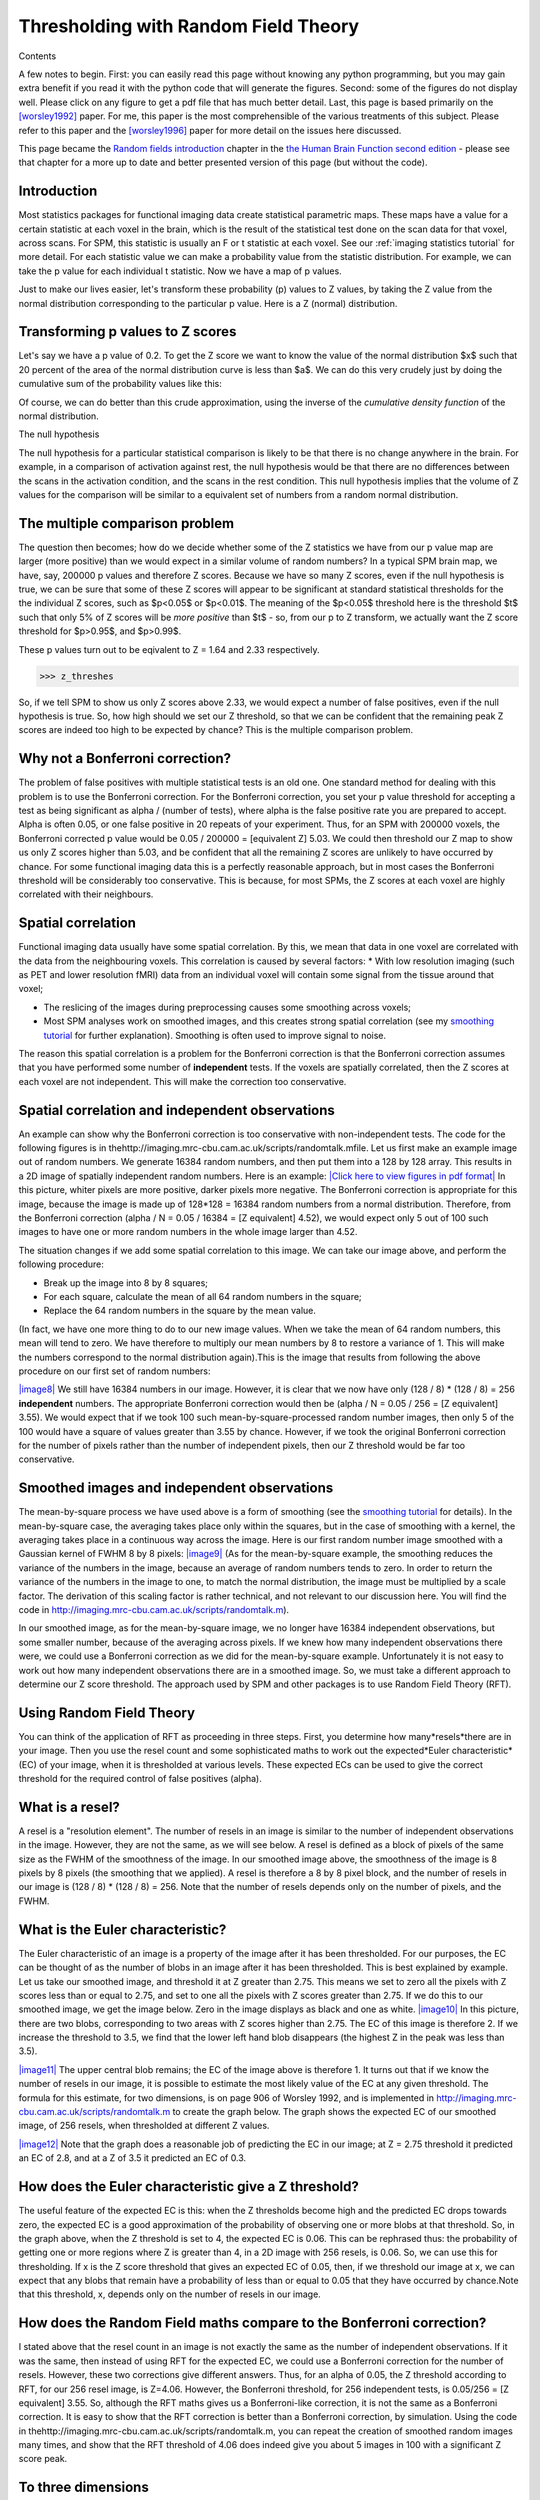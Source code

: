 Thresholding with Random Field Theory
=====================================

Contents

A few notes to begin. First: you can easily read this page without knowing any
python programming, but you may gain extra benefit if you read it with the
python code that will generate the figures.  Second: some of the figures do not
display well. Please click on any figure to get a pdf file that has much better
detail. Last, this page is based primarily on the [worsley1992]_ paper. For me,
this paper is the most comprehensible of the various treatments of this subject.
Please refer to this paper and the [worsley1996]_ paper for more detail on the
issues here discussed.

This page became the
`Random fields introduction <http://www.fil.ion.ucl.ac.uk/spm/doc/books/hbf2/pdfs/Ch14.pdf>`_
chapter in the
`the Human Brain Function second edition <http://www.fil.ion.ucl.ac.uk/spm/doc/books/hbf2/>`_
- please see that chapter for a more up to date and better
presented version of this page (but without the code).

Introduction
------------

Most statistics packages for functional imaging data create statistical
parametric maps. These maps have a value for a certain statistic at each voxel
in the brain, which is the result of the statistical test done on the scan data
for that voxel, across scans. For SPM, this statistic is usually an F or t
statistic at each voxel.  See our :ref:`imaging statistics tutorial` for more
detail. For each statistic value we can make a probability value from the
statistic distribution.  For example, we can take the p value for each
individual t statistic.  Now we have a map of p values.

Just to make our lives easier, let's transform these probability (p) values to Z
values, by taking the Z value from the normal distribution corresponding to the
particular p value.  Here is a Z (normal) distribution.

Transforming p values to Z scores
---------------------------------

.. plot::
    :context:
    :include-source:

    # numpy for arrays
    import numpy as np

    # Get the normal distribution
    from scipy.stats import norm

    # values for plot of the probability density function
    x = np.linspace(-4, 4, 1000)
    y = norm.pdf(x)

    # Import plotting routines and show
    import matplotlib.pyplot as plt
    plt.plot(x, y)
    plt.xlabel('Z score')
    plt.ylabel('p value')

Let's say we have a p value of 0.2.  To get the Z score we want to know the
value of the normal distribution $x$ such that 20 percent of the area of the
normal distribution curve is less than $a$.  We can do this very crudely just by
doing the cumulative sum of the probability values like this:

.. plot::
    :context:
    :include-source:

    a = 0.2

    # A crude first pass at getting the area under the curve
    ysum = np.cumsum(y) / np.cumsum(y)[-1]

    # Find the z score for which area under curve is a
    ysum_lt_a = ysum < a
    z_for_p_approx = x[ysum_lt_a][-1]

    # Plot this
    plt.plot(x, y)
    plt.fill_between(x[ysum_lt_a], y[ysum_lt_a])
    plt.annotate('Z approx', xy=(z_for_p_approx, 1e-5),
        xycoords='data', xytext=(50, 30), textcoords='offset points',
        arrowprops=dict(arrowstyle="->"))

Of course, we can do better than this crude approximation, using the inverse of
the *cumulative density function* of the normal distribution.

.. plot::
    :context:
    :nofigs:
    :include-source:

    # Get the normal distribution
    from scipy.stats import norm
    # Get the cumulative density function (area under the probability density
    # function)
    norm_cdf = norm.cdf
    # Get the inverse of the cdf (also called the percent point function)
    inv_norm_cdf = norm.ppf
    # Evaluate this to get Z score corresponding to p value
    z_for_p = inv_norm_cdf(a)

The null hypothesis

The null hypothesis for a particular statistical comparison is likely to be
that there is no change anywhere in the brain. For example, in a comparison of
activation against rest, the null hypothesis would be that there are no
differences between the scans in the activation condition, and the scans in the
rest condition.  This null hypothesis implies that the volume of Z values for
the comparison will be similar to a equivalent set of numbers from a random
normal distribution.

The multiple comparison problem
-------------------------------

The question then becomes; how do we decide whether some of the Z
statistics we have from our p value map are larger (more positive) than
we would expect in a similar volume of random numbers? In a
typical SPM brain map, we have, say, 200000 p values and therefore Z scores.
Because we have so many Z scores, even if the null hypothesis is true, we can be
sure that some of these Z scores will appear to be significant at standard
statistical thresholds for the the individual Z scores, such as $p<0.05$ or
$p<0.01$.  The meaning of the $p<0.05$ threshold here is the threshold $t$ such
that only 5% of Z scores will be *more positive* than $t$ - so, from our p to Z
transform, we actually want the Z score threshold for $p>0.95$, and $p>0.99$. 

.. plot::
    :context:
    :nofigs:
    :include-source:

    z_threshes = inv_norm_cdf([0.95, 0.99])

These p values turn out to be eqivalent to Z = 1.64 and 2.33 respectively.

>>> z_threshes


So, if we tell SPM to show us only Z scores above 2.33, we would
expect a number of false positives, even if the null hypothesis is
true. So, how high should we set our Z threshold, so that we can be
confident that the remaining peak Z scores are indeed too high to
be expected by chance? This is the multiple comparison problem.



Why not a Bonferroni correction?
--------------------------------

The problem of false positives with multiple statistical tests is
an old one. One standard method for dealing with this problem is to
use the Bonferroni correction. For the Bonferroni correction, you
set your p value threshold for accepting a test as being
significant as alpha / (number of tests), where alpha is the false
positive rate you are prepared to accept. Alpha is often 0.05, or
one false positive in 20 repeats of your experiment. Thus, for an
SPM with 200000 voxels, the Bonferroni corrected p value would be
0.05 / 200000 = [equivalent Z] 5.03. We could then threshold our Z
map to show us only Z scores higher than 5.03, and be confident
that all the remaining Z scores are unlikely to have occurred by
chance. For some functional imaging data this is a perfectly
reasonable approach, but in most cases the Bonferroni threshold
will be considerably too conservative. This is because, for most
SPMs, the Z scores at each voxel are highly correlated with their
neighbours.

Spatial correlation
-------------------

Functional imaging data usually have some spatial correlation. By
this, we mean that data in one voxel are correlated with the data
from the neighbouring voxels. This correlation is caused by several
factors: \* With low resolution imaging (such as PET and lower
resolution fMRI) data from an individual voxel will contain some
signal from the tissue around that voxel;


-  The reslicing of the images during preprocessing causes some
   smoothing across voxels;
-  Most SPM analyses work on smoothed images, and this creates
   strong spatial correlation (see my
   `smoothing tutorial <http://imaging.mrc-cbu.cam.ac.uk/imaging/PrinciplesSmoothing>`_
   for further explanation). Smoothing is often used to improve signal
   to noise.


The reason this spatial correlation is a problem for the Bonferroni
correction is that the Bonferroni correction assumes that you have
performed some number of **independent** tests. If the voxels are
spatially correlated, then the Z scores at each voxel are not
independent. This will make the correction too conservative.



Spatial correlation and independent observations
------------------------------------------------

An example can show why the Bonferroni correction is too
conservative with non-independent tests. The code for the following
figures is in
thehttp://imaging.mrc-cbu.cam.ac.uk/scripts/randomtalk.mfile. Let
us first make an example image out of random numbers. We generate
16384 random numbers, and then put them into a 128 by 128 array.
This results in a 2D image of spatially independent random numbers.
Here is an example:
`|Click here to view figures in pdf format| <http://imaging.mrc-cbu.cam.ac.uk/pdfs/rnd_figures.pdf>`_
In this picture, whiter pixels are more positive, darker pixels
more negative. The Bonferroni correction is appropriate for this
image, because the image is made up of 128\*128 = 16384 random
numbers from a normal distribution. Therefore, from the Bonferroni
correction (alpha / N = 0.05 / 16384 = [Z equivalent] 4.52), we
would expect only 5 out of 100 such images to have one or more
random numbers in the whole image larger than 4.52.

The situation changes if we add some spatial correlation to this
image. We can take our image above, and perform the following
procedure:


-  Break up the image into 8 by 8 squares;
-  For each square, calculate the mean of all 64 random numbers in
   the square;
-  Replace the 64 random numbers in the square by the mean value.

(In fact, we have one more thing to do to our new image values.
When we take the mean of 64 random numbers, this mean will tend to
zero. We have therefore to multiply our mean numbers by 8 to
restore a variance of 1. This will make the numbers correspond to
the normal distribution again).This is the image that results from
following the above procedure on our first set of random numbers:

`|image8| <http://imaging.mrc-cbu.cam.ac.uk/pdfs/rnd_figures.pdf>`_
We still have 16384 numbers in our image. However, it is clear that
we now have only (128 / 8) \* (128 / 8) = 256 **independent**
numbers. The appropriate Bonferroni correction would then be (alpha
/ N = 0.05 / 256 = [Z equivalent] 3.55). We would expect that if we
took 100 such mean-by-square-processed random number images, then
only 5 of the 100 would have a square of values greater than 3.55
by chance. However, if we took the original Bonferroni correction
for the number of pixels rather than the number of independent
pixels, then our Z threshold would be far too conservative.



Smoothed images and independent observations
--------------------------------------------

The mean-by-square process we have used above is a form of
smoothing (see the
`smoothing tutorial <http://imaging.mrc-cbu.cam.ac.uk/imaging/PrinciplesSmoothing>`_
for details). In the mean-by-square case, the averaging takes place
only within the squares, but in the case of smoothing with a
kernel, the averaging takes place in a continuous way across the
image. Here is our first random number image smoothed with a
Gaussian kernel of FWHM 8 by 8 pixels:
`|image9| <http://imaging.mrc-cbu.cam.ac.uk/pdfs/rnd_figures.pdf>`_
(As for the mean-by-square example, the smoothing reduces the
variance of the numbers in the image, because an average of random
numbers tends to zero. In order to return the variance of the
numbers in the image to one, to match the normal distribution, the
image must be multiplied by a scale factor. The derivation of this
scaling factor is rather technical, and not relevant to our
discussion here. You will find the code in
`http://imaging.mrc-cbu.cam.ac.uk/scripts/randomtalk.m <http://imaging.mrc-cbu.cam.ac.uk/scripts/randomtalk.m>`_).

In our smoothed image, as for the mean-by-square image, we no
longer have 16384 independent observations, but some smaller
number, because of the averaging across pixels. If we knew how many
independent observations there were, we could use a Bonferroni
correction as we did for the mean-by-square example. Unfortunately
it is not easy to work out how many independent observations there
are in a smoothed image. So, we must take a different approach to
determine our Z score threshold. The approach used by SPM and other
packages is to use Random Field Theory (RFT).



Using Random Field Theory
-------------------------

You can think of the application of RFT as proceeding in three
steps. First, you determine how many*resels*there are in your
image. Then you use the resel count and some sophisticated maths to
work out the expected*Euler characteristic*(EC) of your image, when
it is thresholded at various levels. These expected ECs can be used
to give the correct threshold for the required control of false
positives (alpha).

What is a resel?
----------------

A resel is a "resolution element". The number of resels in an image
is similar to the number of independent observations in the image.
However, they are not the same, as we will see below. A resel is
defined as a block of pixels of the same size as the FWHM of the
smoothness of the image. In our smoothed image above, the
smoothness of the image is 8 pixels by 8 pixels (the smoothing that
we applied). A resel is therefore a 8 by 8 pixel block, and the
number of resels in our image is (128 / 8) \* (128 / 8) = 256. Note
that the number of resels depends only on the number of pixels, and
the FWHM.

What is the Euler characteristic?
---------------------------------

The Euler characteristic of an image is a property of the image
after it has been thresholded. For our purposes, the EC can be
thought of as the number of blobs in an image after it has been
thresholded. This is best explained by example. Let us take our
smoothed image, and threshold it at Z greater than 2.75. This means
we set to zero all the pixels with Z scores less than or equal to
2.75, and set to one all the pixels with Z scores greater than
2.75. If we do this to our smoothed image, we get the image below.
Zero in the image displays as black and one as white.
`|image10| <http://imaging.mrc-cbu.cam.ac.uk/pdfs/rnd_figures.pdf>`_
In this picture, there are two blobs, corresponding to two areas
with Z scores higher than 2.75. The EC of this image is therefore
2. If we increase the threshold to 3.5, we find that the lower left
hand blob disappears (the highest Z in the peak was less than
3.5).

`|image11| <http://imaging.mrc-cbu.cam.ac.uk/pdfs/rnd_figures.pdf>`_
The upper central blob remains; the EC of the image above is
therefore 1. It turns out that if we know the number of resels in
our image, it is possible to estimate the most likely value of the
EC at any given threshold. The formula for this estimate, for two
dimensions, is on page 906 of Worsley 1992, and is implemented in
`http://imaging.mrc-cbu.cam.ac.uk/scripts/randomtalk.m <http://imaging.mrc-cbu.cam.ac.uk/scripts/randomtalk.m>`_
to create the graph below. The graph shows the expected EC of our
smoothed image, of 256 resels, when thresholded at different Z
values.

`|image12| <http://imaging.mrc-cbu.cam.ac.uk/pdfs/rnd_figures.pdf>`_
Note that the graph does a reasonable job of predicting the EC in
our image; at Z = 2.75 threshold it predicted an EC of 2.8, and at
a Z of 3.5 it predicted an EC of 0.3.



How does the Euler characteristic give a Z threshold?
-----------------------------------------------------

The useful feature of the expected EC is this: when the Z
thresholds become high and the predicted EC drops towards zero, the
expected EC is a good approximation of the probability of observing
one or more blobs at that threshold. So, in the graph above, when
the Z threshold is set to 4, the expected EC is 0.06. This can be
rephrased thus: the probability of getting one or more regions
where Z is greater than 4, in a 2D image with 256 resels, is 0.06.
So, we can use this for thresholding. If x is the Z score threshold
that gives an expected EC of 0.05, then, if we threshold our image
at x, we can expect that any blobs that remain have a probability
of less than or equal to 0.05 that they have occurred by
chance.Note that this threshold, x, depends only on the number of
resels in our image.



How does the Random Field maths compare to the Bonferroni correction?
---------------------------------------------------------------------

I stated above that the resel count in an image is not exactly the
same as the number of independent observations. If it was the same,
then instead of using RFT for the expected EC, we could use a
Bonferroni correction for the number of resels. However, these two
corrections give different answers. Thus, for an alpha of 0.05, the
Z threshold according to RFT, for our 256 resel image, is Z=4.06.
However, the Bonferroni threshold, for 256 independent tests, is
0.05/256 = [Z equivalent] 3.55. So, although the RFT maths gives us
a Bonferroni-like correction, it is not the same as a Bonferroni
correction. It is easy to show that the RFT correction is better
than a Bonferroni correction, by simulation. Using the code in
thehttp://imaging.mrc-cbu.cam.ac.uk/scripts/randomtalk.m, you can
repeat the creation of smoothed random images many times, and show
that the RFT threshold of 4.06 does indeed give you about 5 images
in 100 with a significant Z score peak.

To three dimensions
-------------------

Exactly the same principles apply to a smoothed random number image
in three dimensions. In this case, the EC is the number of 3D blobs
- perhaps "globules" - of Z scores above a certain threshold.
Pixels might better be described as voxels (pixels with volume).
The resels are now in 3D, and one resel is a cube of voxels that is
of size (FWHM in x) by (FWHM in y) by (FWHM in z). The formula for
the expected EC is different in the 3D case, but still depends only
on the resels in the image. Now, if we find the threshold giving an
expected EC of 0.05, in 3D, we have a threshold above which we can
expect that any remaining Z scores are unlikely to have occurred by
chance, with a p<0.05.

Random fields and SPM96
-----------------------

It is exactly this technique that is used to give corrected p
values in SPM96. There is only one slight variation from the
discussion above, and that is that SPM96 does not assume that the
brain volume is the same smoothness (FWHM) as the kernel you have
used to smooth the images. Instead SPM looks at the data in the
images (in fact the residuals from the statistical analysis) to
calculate the smoothness. From these calculations it derives
estimates for the FWHM in x, y and z.Other than this, the corrected
statistics are calculated just as described above. Below is a page
from an SPM96 results printout (you can click on the picture to get
the page in high detail pdf format):

`|Click here to view page in pdf format| <http://imaging.mrc-cbu.cam.ac.uk/pdfs/spm96sample.pdf>`_
You will see that the FWHM values are printed at the bottom of the
page - here they are 7.1 voxels in x, 8.1 voxels in y, and 9.3
voxels in z. A resel is therefore a block of volume 7.1\*8.1\*9.3 =
537.3 voxels (if we use the exact FWHM values, before rounding). As
there were 238187 intracerebral voxels in this analysis, this gives
238187 / 537.3 = 443.3 intracerebral resels (see the bottom of the
printout). The top line of the table gives the statistics for the
most significant Z score in the analysis. The middle column,
labelled 'voxel-level {Z}', shows a Z score (in brackets) of 4.37.
This is the Z score from the statistical analysis, before any
statistical correction. The uncorrected p value, from which this Z
score was derived, is shown in the column labelled (rather
confusingly) 'uncorrected k & Z'. It is the right hand of the two
figures in this column, just before the x, y and z coordinates of
the voxel, and is 0.000. In fact, from the Z score, we can infer
that the p value would have been 0.000006. The figure that we are
interested in is the corrected p value for the height of the Z
score, and this is the left hand value in the middle column
('voxel-level {Z}'). This figure is 0.068. 0.068 is the expected
EC, in a 3D image of 443 resels, thresholded at Z = 4.37. This is
equivalent to saying that the probability of getting one or more
blobs of Z score 4.37 or greater, is 0.068.

There is another corrected p value that is also based on RFT, in
the 'cluster level {k,Z}' column. This is the corrected p value for
the number of voxels above the overall Z threshold (the 'Height
threshold' at the bottom of the page - here Z = 2.33). This RFT
correction is rather more complex, and I don't propose to discuss
it further (you may be glad to hear). See the Friston et al paper
for more details.



More sophisticated Random Fielding
----------------------------------

Two of the statements above are deliberate oversimplifications for
the sake of clarity. Both are discussed in Worsley's 1996 paper.The
first oversimplification is that the expected EC depends only on
the number of resels in the image. In fact, this is an
approximation, which works well when the volume that we are looking
at has a reasonable number of resels. This is true for our two
dimensional example, where the FWHM was 8 and our image was 128 by
128. However, the precise EC depends not only on the number of
resels, but the shape of the volume in which the resels are
contained. It is possible to derive a formula for the expected EC,
based on the number of resels in the area we are thresholding, and
the shape of the area (see Worsley 1996). This formula is more
precise than the formula taking account of the number of resels
alone. When the area to be thresholded is large, compared to the
FWHM, as is the case when we are thresholding the whole brain, the
two formulae give very similar results. However, when the volume
for thresholding is small, the formulae give different results, and
the shape of the area must be taken into account. This is the case
when you require a threshold for a small volume, such as a region
of interest. Please see
`my small volume correction page <http://imaging.mrc-cbu.cam.ac.uk/imaging/SmallVolumeCorrection>`_
for more details and links to software to implement these
corrections.

The second oversimplification was to state that the SPM Z
statistics should be similar to an equivalent volume of random
numbers on the null hypothesis. In fact, because of the way that
the Z scores are derived, this is only true for quite high degrees
of freedom (see the Worsley 1996 paper again). At low degrees of
freedom, say less than 40, the SPM Z scores can generate an excess
of false positives, using the RFT maths. It is therefore safer to
generate thresholds for the t statistics that were the raw material
for the SPM Z scores (see my
`SPM statistics tutorial <http://imaging.mrc-cbu.cam.ac.uk/imaging/PrinciplesStatistics>`_
). For this, you can use RFT formulae for the expected EC of t
fields (instead of Z fields) to give a more accurate threshold.



Random fields and SPM99
-----------------------

SPM 99 takes into account both of the caveats in the preceding
paragraph. Thus, in generating the expected EC (and corrected p
value for height), it uses the raw t statistics. It also uses the
EC formula that takes into account the shape of the thresholded
volume. Here is an example of an SPM99b results printout. I have
reproduced the SPM96 analysis above, by running the relevant
contrast, selecting the spm96 default uncorrected p value as
threshold (0.01), and the same voxel extent threshold (here 127).
Then I clicked on the Volume button to get an SPM96-like summary of
the peak voxels.
`|image14| <http://imaging.mrc-cbu.cam.ac.uk/pdfs/spm99sample.pdf>`_
The t statistic for each voxel is shown in the 'T' column, under
the 'Voxel level' heading. The 'Z=' column shows the equivalent Z
score, as used by SPM96. You will see these are identical to the
equivalent Z scores for SPM96. There are some minor changes in the
calculation of the smoothness of the data in SPM99, and this is
reflected in slightly larger resel size (see the bottom of the
printout). The expected ECs are shown in the 'p corrected' column,
under the 'Voxel level' heading. For SPM99, the expected EC for the
peak voxel is now 0.280, instead of 0.068, as it was for SPM96.
This difference is almost entirely explained by the low degrees of
freedom in this analysis; the degrees of freedom due to error are
only 10. In SPM96, the low degrees of freedom have led to bias in
the Z score generation, and the EC calculation is therefore too
liberal.



Other ways of detecting significant signal
------------------------------------------

The random fields method allows you to set a threshold allowing a
known false positive rate across the whole brain. However, there
are some problems with this approach. Firstly, this approach is an
hypothesis testing approach rather than an estimation approach
which may be more appropriate. Second, the thresholding approach
does not give you a good estimate of the shape of the signal. These
problems are discussed in more detail in Federico Turkheimer's
tutorials:
`Multiple hypothesis testing and brain data <http://www.irsl.org/%7Efet/Presentations/multhip/matstat.html>`_

`Using wavelets to detect activation signal <http://www.irsl.org/%7Efet/Presentations/wavestatfield/wavestatfield.html>`_



Other sources of information
----------------------------

Random field theory can be rather obscure, and more difficult to
follow than the creation of the statistical maps. The best
introductory paper is
`an early paper <http://www.math.mcgill.ca/%7Ekeith/jcbf/jcbf.abstract.html>`_
by `Keith Worsley <http://www.math.mcgill.ca/%7Ekeith>`_. This
paper outlines the Montreal approach to generating statistical
parametric maps, which differs somewhat from that of SPM. However,
the discussion of Gaussian random fields, Euler characteristics and
corrected p values is very useful.

There is
`an overview of the field <http://www.fil.ion.ucl.ac.uk/spm/course/notes97/Ch4.pdf>`_
in the SPM course notes. It is very technical, and not easy
reading. There are
`slides for the talk on this chapter <http://www.fil.ion.ucl.ac.uk/spm/course/notes98/Ch4slides.pdf>`_,
given on the 1998 SPM course. These have some good pictures
illustrating the issues involved.

`A more recent paper by Keith Worsley <http://www.math.mcgill.ca/%7Ekeith/unified/unified.abstract.html>`_
covers the maths of corrected p values in a statistical map, when
you are only looking within a defined area of the map - i.e. when
you have an anatomical hypothesis as to the site of your
activation. See also my
`small volume correction <http://imaging.mrc-cbu.cam.ac.uk/imaging/SmallVolumeCorrection>`_
page for a very brief introduction to this area, and links to
software to implement the Worsley corrections.



Conclusion
----------

Here ends the lesson. I hope that it has been of some use. I would
be very glad to hear from anyone with suggestions for improvements,
detected errors, or other feedback.

`Jarrod Millman`_
`Matthew Brett`_

First written 19/8/99 *(FB)*
Updated through Feb 2011

References
----------

.. [worsley1992] Worsley, K.J., Marrett, S., Neelin, P., and Evans, A.C.
    (1992).  `A three-dimensional statistical analysis for CBF activation studies in
    human brain <http://www.math.mcgill.ca/%7Ekeith/jcbf/jcbf.abstract.html>`_.
    Journal of Cerebral Blood Flow and Metabolism, 12:900-918.

.. [worsley1996] Worsley, K.J., Marrett, S., Neelin, P., Vandal, A.C., Friston,
    K.J., and Evans, A.C. (1996).  `A unified statistical approach for determining
    significant signals in images of cerebral activation
    <http://www.math.mcgill.ca/%7Ekeith/unified/unified.abstract.html>`_.  Human
    Brain Mapping, 4:58-73.

Friston KJ, Worsley KJ, Frackowiak RSJ, Mazziotta JC, Evans AC
(1994).
`Assessing the Significance of Focal Activations Using their Spatial Extent <http://www.fil.ion.ucl.ac.uk/spm/papers/SPM_2>`_.
Human Brain Mapping, 1:214-220.

PrinciplesRandomFields (last edited 2007-02-24 12:31:36 by
`MatthewBrett <http://imaging.mrc-cbu.cam.ac.uk/basewiki/MatthewBrett>`_)

(c) MRC Cognition and Brain Sciences Unit 2009    

.. |Edit| image:: PrinciplesRandomFields_files/moin-edit.png
.. |View| image:: PrinciplesRandomFields_files/moin-show.png
.. |Diffs| image:: PrinciplesRandomFields_files/moin-diff.png
.. |Info| image:: PrinciplesRandomFields_files/moin-info.png
.. |Subscribe| image:: PrinciplesRandomFields_files/moin-subscribe.png
.. |Raw| image:: PrinciplesRandomFields_files/moin-raw.png
.. |Print| image:: PrinciplesRandomFields_files/moin-print.png
.. |Click here to view figures in pdf format| image:: PrinciplesRandomFields_files/rnd_image1.gif
.. |image8| image:: PrinciplesRandomFields_files/rnd_meanimage1.jpg
.. |image9| image:: PrinciplesRandomFields_files/rnd_smimage1.jpg
.. |image10| image:: PrinciplesRandomFields_files/rnd_th275.gif
.. |image11| image:: PrinciplesRandomFields_files/rnd_th35.gif
.. |image12| image:: PrinciplesRandomFields_files/rnd_est_ec.gif
.. |Click here to view page in pdf format| image:: PrinciplesRandomFields_files/spm96sample.gif
.. |image14| image:: PrinciplesRandomFields_files/spm99sample.gif
